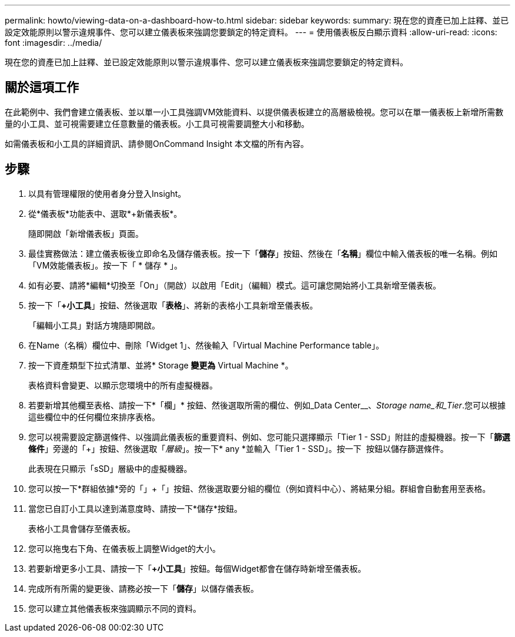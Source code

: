 ---
permalink: howto/viewing-data-on-a-dashboard-how-to.html 
sidebar: sidebar 
keywords:  
summary: 現在您的資產已加上註釋、並已設定效能原則以警示違規事件、您可以建立儀表板來強調您要鎖定的特定資料。 
---
= 使用儀表板反白顯示資料
:allow-uri-read: 
:icons: font
:imagesdir: ../media/


[role="lead"]
現在您的資產已加上註釋、並已設定效能原則以警示違規事件、您可以建立儀表板來強調您要鎖定的特定資料。



== 關於這項工作

在此範例中、我們會建立儀表板、並以單一小工具強調VM效能資料、以提供儀表板建立的高層級檢視。您可以在單一儀表板上新增所需數量的小工具、並可視需要建立任意數量的儀表板。小工具可視需要調整大小和移動。

如需儀表板和小工具的詳細資訊、請參閱OnCommand Insight 本文檔的所有內容。



== 步驟

. 以具有管理權限的使用者身分登入Insight。
. 從*儀表板*功能表中、選取*+新儀表板*。
+
隨即開啟「新增儀表板」頁面。

. 最佳實務做法：建立儀表板後立即命名及儲存儀表板。按一下「*儲存*」按鈕、然後在「*名稱*」欄位中輸入儀表板的唯一名稱。例如「VM效能儀表板」。按一下「 * 儲存 * 」。
. 如有必要、請將*編輯*切換至「On」（開啟）以啟用「Edit」（編輯）模式。這可讓您開始將小工具新增至儀表板。
. 按一下「*+小工具*」按鈕、然後選取「*表格*」、將新的表格小工具新增至儀表板。
+
「編輯小工具」對話方塊隨即開啟。

. 在Name（名稱）欄位中、刪除「Widget 1」、然後輸入「Virtual Machine Performance table」。
. 按一下資產類型下拉式清單、並將* Storage *變更為* Virtual Machine *。
+
表格資料會變更、以顯示您環境中的所有虛擬機器。

. 若要新增其他欄至表格、請按一下*「欄」*image:../media/column-picker-button.gif[""] 按鈕、然後選取所需的欄位、例如_Data Center__、_Storage name_和_Tier_.您可以根據這些欄位中的任何欄位來排序表格。
. 您可以視需要設定篩選條件、以強調此儀表板的重要資料、例如、您可能只選擇顯示「Tier 1 - SSD」附註的虛擬機器。按一下「*篩選條件*」旁邊的「+」按鈕、然後選取「_層級_」。按一下* any *並輸入「Tier 1 - SSD」。按一下 image:../media/check-box-ok.gif[""] 按鈕以儲存篩選條件。
+
此表現在只顯示「sSD」層級中的虛擬機器。

. 您可以按一下*群組依據*旁的「」+「」按鈕、然後選取要分組的欄位（例如資料中心）、將結果分組。群組會自動套用至表格。
. 當您已自訂小工具以達到滿意度時、請按一下*儲存*按鈕。
+
表格小工具會儲存至儀表板。

. 您可以拖曳右下角、在儀表板上調整Widget的大小。
. 若要新增更多小工具、請按一下「*+小工具*」按鈕。每個Widget都會在儲存時新增至儀表板。
. 完成所有所需的變更後、請務必按一下「*儲存*」以儲存儀表板。
. 您可以建立其他儀表板來強調顯示不同的資料。

